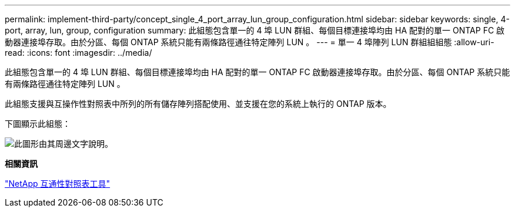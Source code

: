 ---
permalink: implement-third-party/concept_single_4_port_array_lun_group_configuration.html 
sidebar: sidebar 
keywords: single, 4-port, array, lun, group, configuration 
summary: 此組態包含單一的 4 埠 LUN 群組、每個目標連接埠均由 HA 配對的單一 ONTAP FC 啟動器連接埠存取。由於分區、每個 ONTAP 系統只能有兩條路徑通往特定陣列 LUN 。 
---
= 單一 4 埠陣列 LUN 群組組組態
:allow-uri-read: 
:icons: font
:imagesdir: ../media/


[role="lead"]
此組態包含單一的 4 埠 LUN 群組、每個目標連接埠均由 HA 配對的單一 ONTAP FC 啟動器連接埠存取。由於分區、每個 ONTAP 系統只能有兩條路徑通往特定陣列 LUN 。

此組態支援與互操作性對照表中所列的所有儲存陣列搭配使用、並支援在您的系統上執行的 ONTAP 版本。

下圖顯示此組態：

image::../media/one_4_port_array_lun_gp.gif[此圖形由其周邊文字說明。]

*相關資訊*

https://mysupport.netapp.com/matrix["NetApp 互通性對照表工具"]
